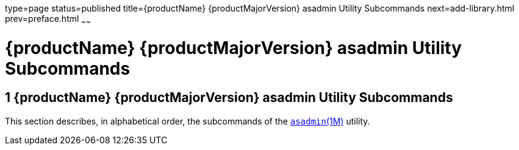 type=page
status=published
title={productName} {productMajorVersion} asadmin Utility Subcommands
next=add-library.html
prev=preface.html
~~~~~~

= {productName} {productMajorVersion} asadmin Utility Subcommands


[[glassfish-server-open-source-edition-5.0-asadmin-utility-subcommands]]
== 1 {productName} {productMajorVersion} asadmin Utility Subcommands

This section describes, in alphabetical order, the subcommands of the
xref:asadmin.adoc#asadmin[`asadmin`(1M)] utility.


